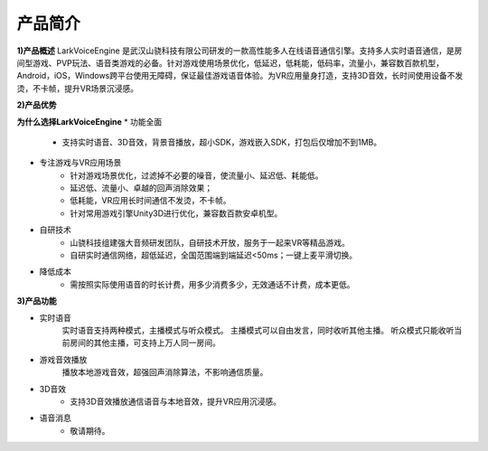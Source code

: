 产品简介
=============

**1)产品概述**
LarkVoiceEngine 是武汉山骁科技有限公司研发的一款高性能多人在线语音通信引擎。支持多人实时语音通信，是房间型游戏、PVP玩法、语音类游戏的必备。针对游戏使用场景优化，低延迟，低耗能，低码率，流量小，兼容数百款机型，Android，iOS，Windows跨平台使用无障碍，保证最佳游戏语音体验。为VR应用量身打造，支持3D音效，长时间使用设备不发烫，不卡帧，提升VR场景沉浸感。

**2)产品优势**

**为什么选择LarkVoiceEngine**
* 功能全面
    * 支持实时语音、3D音效，背景音播放，超小SDK，游戏嵌入SDK，打包后仅增加不到1MB。

* 专注游戏与VR应用场景
    * 针对游戏场景优化，过滤掉不必要的噪音，使流量小、延迟低、耗能低。
    * 延迟低、流量小、卓越的回声消除效果；
    * 低耗能，VR应用长时间通信不发烫，不卡帧。
    * 针对常用游戏引擎Unity3D进行优化，兼容数百款安卓机型。

* 自研技术
    * 山骁科技组建强大音频研发团队，自研技术开放，服务于一起来VR等精品游戏。
    * 自研实时通信网络，超低延迟，全国范围端到端延迟<50ms；一键上麦平滑切换。

* 降低成本
    * 需按照实际使用语音的时长计费，用多少消费多少，无效通话不计费，成本更低。

**3)产品功能**

* 实时语音
    实时语音支持两种模式，主播模式与听众模式。
    主播模式可以自由发言，同时收听其他主播。
    听众模式只能收听当前房间的其他主播，可支持上万人同一房间。
* 游戏音效播放
    播放本地游戏音效，超强回声消除算法，不影响通信质量。
* 3D音效
    * 支持3D音效播放通信语音与本地音效，提升VR应用沉浸感。
* 语音消息
    * 敬请期待。